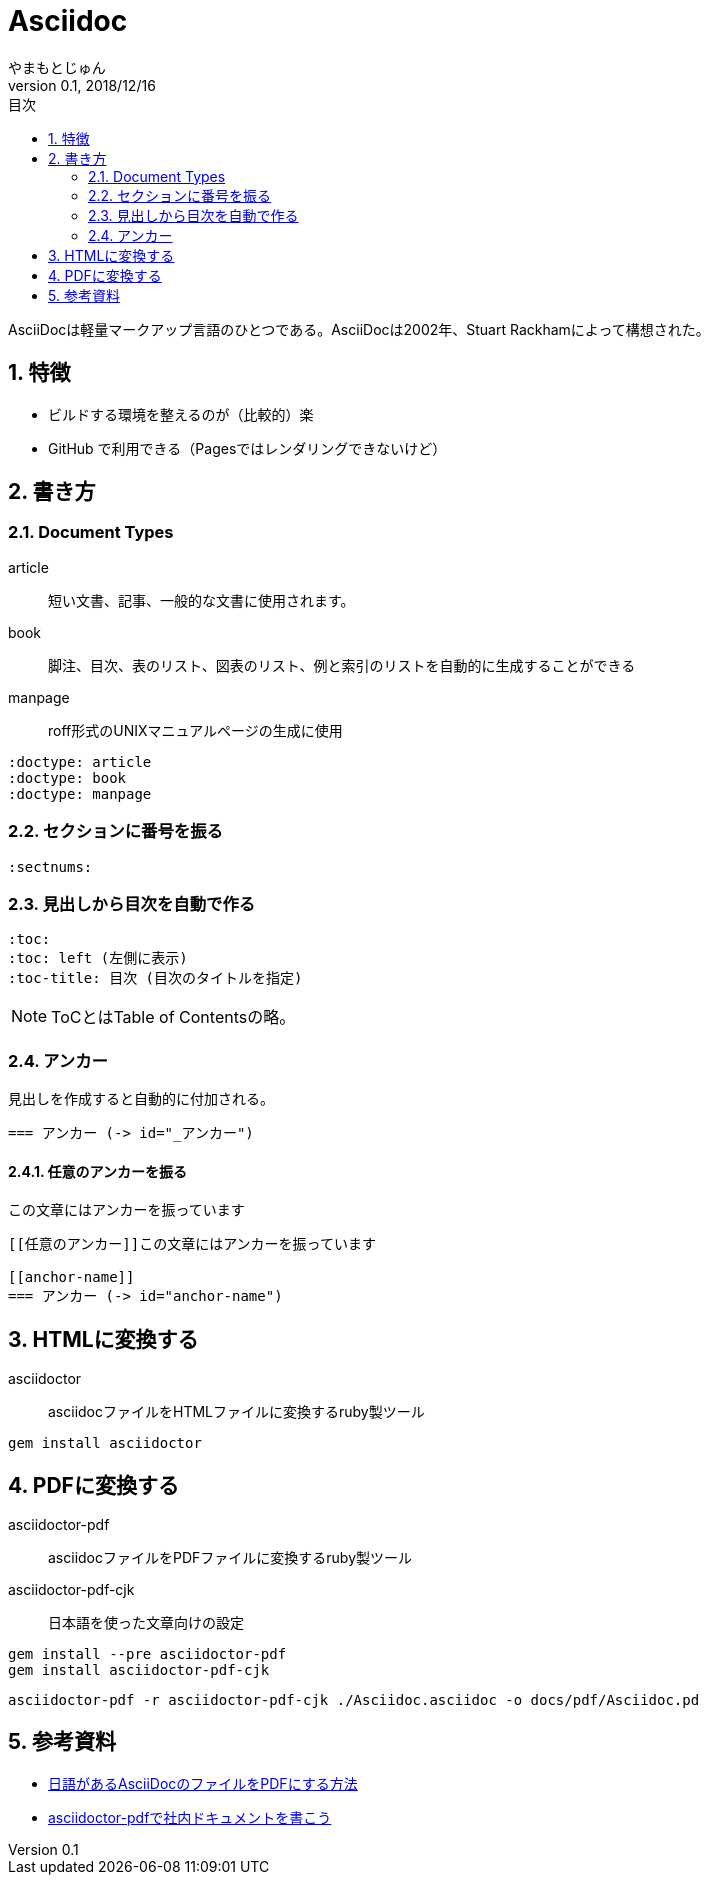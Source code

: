 :lang: ja
:doctype: book
:toc-title: 目次
:toc: left
:sectnums:
:docname: = Asciidoc
:author: やまもとじゅん
:revnumber: 0.1
:revdate: 2018/12/16

= Asciidoc

[.lead]
AsciiDocは軽量マークアップ言語のひとつである。AsciiDocは2002年、Stuart Rackhamによって構想された。

== 特徴
* ビルドする環境を整えるのが（比較的）楽
* GitHub で利用できる（Pagesではレンダリングできないけど）

== 書き方

=== Document Types
article::
短い文書、記事、一般的な文書に使用されます。
book::
脚注、目次、表のリスト、図表のリスト、例と索引のリストを自動的に生成することができる
manpage::
roff形式のUNIXマニュアルページの生成に使用
----
:doctype: article
:doctype: book
:doctype: manpage
----

=== セクションに番号を振る
----
:sectnums:
----

=== 見出しから目次を自動で作る
----
:toc:
:toc: left (左側に表示)
:toc-title: 目次 (目次のタイトルを指定)
----
NOTE: ToCとはTable of Contentsの略。

[[anchor-name]]
=== アンカー
見出しを作成すると自動的に付加される。
----
=== アンカー (-> id="_アンカー")
----

==== 任意のアンカーを振る
[[任意のアンカー]]この文章にはアンカーを振っています
----
[[任意のアンカー]]この文章にはアンカーを振っています

[[anchor-name]]
=== アンカー (-> id="anchor-name")
----

== HTMLに変換する
asciidoctor:: asciidocファイルをHTMLファイルに変換するruby製ツール
----
gem install asciidoctor
----

== PDFに変換する
asciidoctor-pdf ::
asciidocファイルをPDFファイルに変換するruby製ツール
asciidoctor-pdf-cjk::
日本語を使った文章向けの設定

----
gem install --pre asciidoctor-pdf
gem install asciidoctor-pdf-cjk
----

----
asciidoctor-pdf -r asciidoctor-pdf-cjk ./Asciidoc.asciidoc -o docs/pdf/Asciidoc.pd
----

== 参考資料
* https://qiita.com/ponsuke0531/items/302638ad6fbed05d97fc[日語があるAsciiDocのファイルをPDFにする方法]
* https://qiita.com/gho4d76g/items/302e1ff91754b9b50f34#%E3%81%AA%E3%81%9Casciidoc[asciidoctor-pdfで社内ドキュメントを書こう]
